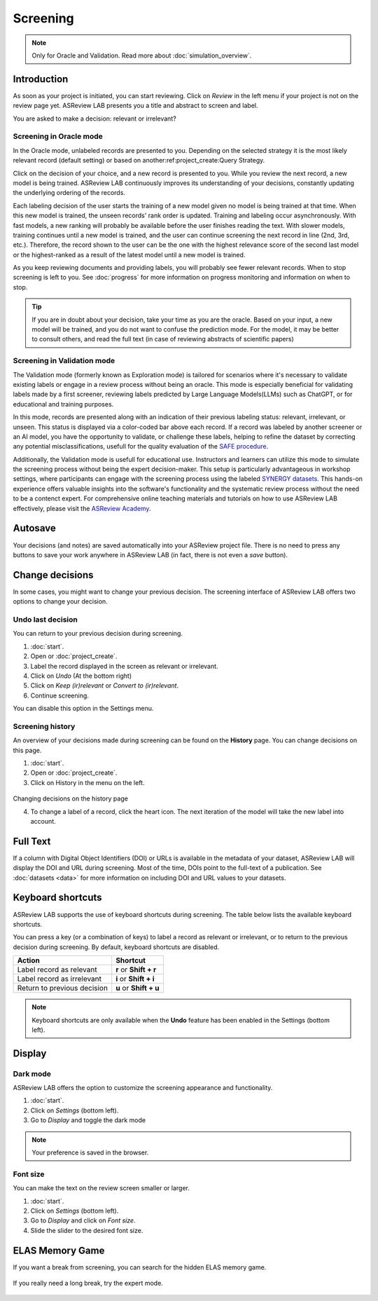Screening
=========

.. note::

  Only for Oracle and Validation. Read more about :doc:`simulation_overview`.


Introduction
------------

As soon as your project is initiated, you can start reviewing. Click on
*Review* in the left menu if your project is not on the review page yet.
ASReview LAB presents you a title and abstract to screen and label.

You are asked to make a decision: relevant or irrelevant?

.. figure:: ../images/project_screening.png
   :alt: ASReview Screening


Screening in Oracle mode
~~~~~~~~~~~~~~~~~~~~~~~~

In the Oracle mode, unlabeled records are presented to you. Depending on the
selected strategy it is the most likely relevant record (default
setting) or based on another:ref:project_create:Query Strategy.  

Click on the decision of your choice, and a new record is presented to you. While
you review the next record, a new model is being trained. ASReview LAB
continuously improves its understanding of your decisions, constantly updating
the underlying ordering of the records.

Each labeling decision of the user starts the training of a new model given
no model is being trained at that time. When this new model is trained,
the unseen records' rank order is updated. Training and labeling occur
asynchronously. With fast models, a new ranking will probably be available
before the user finishes reading the text. With slower models, training
continues until a new model is trained, and the user can continue screening
the next record in line (2nd, 3rd, etc.). Therefore, the record shown to the
user can be the one with the highest relevance score of the second last model
or the highest-ranked as a result of the latest model until a new model is
trained. 

As you keep reviewing documents and providing labels, you will probably see
fewer relevant records. When to stop screening is left to you. See
:doc:`progress` for more information on progress monitoring and information on
when to stop.

.. tip::

  If you are in doubt about your decision, take your time as you are the
  oracle. Based on your input, a new model will be trained, and you do not
  want to confuse the prediction mode. For the model, it may be better to
  consult others, and read the full text (in case of reviewing abstracts of
  scientific papers)

Screening in Validation mode
~~~~~~~~~~~~~~~~~~~~~~~~~~~~

The Validation mode (formerly known as Exploration mode) is tailored for
scenarios where it's necessary to validate existing labels or engage in a
review process without being an oracle. This mode is especially beneficial
for validating labels made by a first screener, reviewing labels predicted by
Large Language Models(LLMs) such as ChatGPT, or for educational and training
purposes.

In this mode, records are presented along with an indication of their previous
labeling status: relevant, irrelevant, or unseen. This status is displayed
via a color-coded bar above each record. If a record was labeled by another
screener or an AI model, you have the opportunity to validate, or challenge
these labels, helping to refine the dataset by correcting any potential
misclassifications, usefull for the quality evaluation of the `SAFE procedure <https://www.researchsquare.com/article/rs-2856011/>`_. 

Additionally, the Validation mode  is usefull for educational use. Instructors
and learners can utilize this mode to simulate the screening process without
being the expert decision-maker. This setup is particularly advantageous in
workshop settings, where participants can engage with the screening process
using the labeled `SYNERGY datasets <https://github.com/asreview/synergy-dataset>`_. 
This hands-on experience
offers valuable insights into the software's functionality and the systematic
review process without the need to be a contenct expert. For comprehensive
online teaching materials and tutorials on how to use ASReview LAB
effectively, please visit the `ASReview Academy <https://asreview.github.io/asreview-academy/ASReviewLAB.html>`_. 

.. figure:: ../images/project_screening_validation.png
   :alt: ASReview Screening in Validation Mode

Autosave
--------

Your decisions (and notes) are saved automatically into your ASReview project
file. There is no need to press any buttons to save your work anywhere in
ASReview LAB (in fact, there is not even a *save* button).

Change decisions
----------------

In some cases, you might want to change your previous decision. The screening
interface of ASReview LAB offers two options to change your decision.

Undo last decision
~~~~~~~~~~~~~~~~~~

You can return to your previous decision during screening. 

1. :doc:`start`.
2. Open or :doc:`project_create`.
3. Label the record displayed in the screen as relevant or irrelevant.
4. Click on *Undo* (At the bottom right)
5. Click on *Keep (ir)relevant* or *Convert to (ir)relevant*.
6. Continue screening.

You can disable
this option in the Settings menu.

Screening history
~~~~~~~~~~~~~~~~~

An overview of your decisions made during screening can be found on the
**History** page. You can change decisions on this page.


1. :doc:`start`.
2. Open or :doc:`project_create`.
3. Click on History in the menu on the left.

.. figure:: ../images/project_history.png
   :alt: Show project history

Changing decisions on the history page

4. To change a label of a record, click the heart icon. The next iteration of the model will take the new label into account.


Full Text
---------

If a column with Digital Object Identifiers (DOI) or URLs is available in the
metadata of your dataset, ASReview LAB will display the DOI and URL during
screening. Most of the time, DOIs point to the full-text of a publication. See
:doc:`datasets <data>` for more information on including DOI and URL values to
your datasets.


Keyboard shortcuts
------------------

ASReview LAB supports the use of keyboard shortcuts during screening. The
table below lists the available keyboard shortcuts.


You can press a key (or a combination of keys) to label a record as relevant
or irrelevant, or to return to the previous decision during screening.
By default, keyboard shortcuts are disabled.

+-----------------------------+------------------------+
| Action                      | Shortcut               |
+=============================+========================+
| Label record as relevant    | **r** or **Shift + r** |
+-----------------------------+------------------------+
| Label record as irrelevant  | **i** or **Shift + i** |
+-----------------------------+------------------------+
| Return to previous decision | **u** or **Shift + u** |
+-----------------------------+------------------------+


.. note::

  Keyboard shortcuts are only available when the **Undo** feature has been
  enabled in the Settings (bottom left).


Display
-------

Dark mode
~~~~~~~~~

ASReview LAB offers the option to customize the screening appearance and functionality.

1. :doc:`start`.
2. Click on *Settings* (bottom left).
3. Go to *Display* and toggle the dark mode

.. note::
  Your preference is saved in the browser.


Font size
~~~~~~~~~

You can make the text on the review screen smaller or larger.

1. :doc:`start`.
2. Click on *Settings* (bottom left).
3. Go to *Display* and click on *Font size*.
4. Slide the slider to the desired font size.

ELAS Memory Game
----------------

If you want a break from screening, you can search for the hidden ELAS memory
game. 

.. figure:: ../images/game.png
   :alt: ELAS Memory Game

If you really need a long break, try the expert mode.

.. figure:: ../images/game_expert.png
   :alt: ELAS Memory Game - expert mode